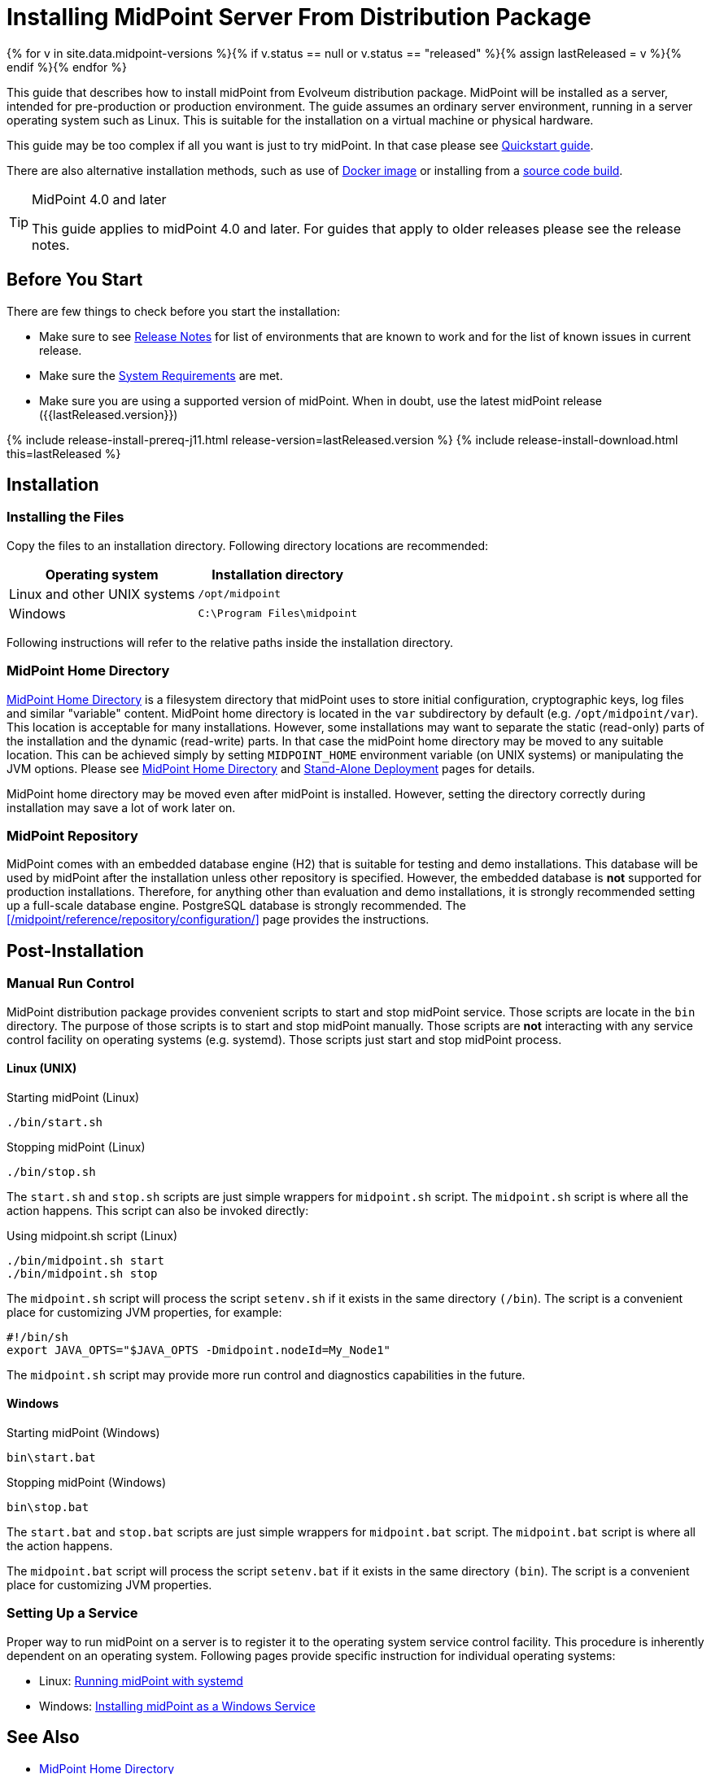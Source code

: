 = Installing MidPoint Server From Distribution Package
:page-nav-title: From Distribution Package
:page-wiki-name: Installing MidPoint Server
:page-wiki-id: 24676039
:page-wiki-metadata-create-user: semancik
:page-wiki-metadata-create-date: 2017-12-08T12:43:45.697+01:00
:page-wiki-metadata-modify-user: semancik
:page-wiki-metadata-modify-date: 2019-09-08T15:26:16.271+02:00
:page-display-order: 10
:page-upkeep-status: green
:page-toc: top

{% for v in site.data.midpoint-versions %}{% if v.status == null or v.status == "released" %}{% assign lastReleased = v %}{% endif %}{% endfor %}


This guide that describes how to install midPoint from Evolveum distribution package.
MidPoint will be installed as a server, intended for pre-production or production environment.
The guide assumes an ordinary server environment, running in a server operating system such as Linux.
This is suitable for the installation on a virtual machine or physical hardware.

This guide may be too complex if all you want is just to try midPoint.
In that case please see xref:/midpoint/quickstart[Quickstart guide].

There are also alternative installation methods, such as use of xref:docker/[Docker image] or installing from a xref:source/[source code build].

[TIP]
.MidPoint 4.0 and later
====
This guide applies to midPoint 4.0 and later.
For guides that apply to older releases please see the release notes.
====

== Before You Start

There are few things to check before you start the installation:

* Make sure to see xref:/midpoint/release/[Release Notes] for list of environments that are known to work and for the list of known issues in current release.

* Make sure the xref:/midpoint/install/system-requirements/[System Requirements] are met.

* Make sure you are using a supported version of midPoint.
When in doubt, use the latest midPoint release ({{lastReleased.version}})

++++
{% include release-install-prereq-j11.html release-version=lastReleased.version %}
++++

++++
{% include release-install-download.html this=lastReleased %}
++++

== Installation

=== Installing the Files

Copy the files to an installation directory.
Following directory locations are recommended:

[%autowidth]
|===
| Operating system | Installation directory

| Linux and other UNIX systems
| `/opt/midpoint`

| Windows
| `C:\Program Files\midpoint`

|===

Following instructions will refer to the relative paths inside the installation directory.

=== MidPoint Home Directory

xref:/midpoint/reference/deployment/midpoint-home-directory/[MidPoint Home Directory] is a filesystem directory that midPoint uses to store initial configuration, cryptographic keys, log files and similar "variable" content.
MidPoint home directory is located in the `var` subdirectory by default (e.g. `/opt/midpoint/var`).
This location is acceptable for many installations.
However, some installations may want to separate the static (read-only) parts of the installation and the dynamic (read-write) parts.
In that case the midPoint home directory may be moved to any suitable location.
This can be achieved simply by setting `MIDPOINT_HOME` environment variable (on UNIX systems) or manipulating the JVM options.
Please see xref:/midpoint/reference/deployment/midpoint-home-directory/[MidPoint Home Directory] and xref:/midpoint/reference/deployment/stand-alone-deployment/[Stand-Alone Deployment] pages for details.

MidPoint home directory may be moved even after midPoint is installed.
However, setting the directory correctly during installation may save a lot of work later on.

=== MidPoint Repository

MidPoint comes with an embedded database engine (H2) that is suitable for testing and demo installations.
This database will be used by midPoint after the installation unless other repository is specified.
However, the embedded database is *not* supported for production installations.
Therefore, for anything other than evaluation and demo installations, it is strongly recommended setting up a full-scale database engine.
PostgreSQL database is strongly recommended.
The xref:/midpoint/reference/repository/configuration/[] page provides the instructions.

== Post-Installation

=== Manual Run Control

MidPoint distribution package provides convenient scripts to start and stop midPoint service.
Those scripts are locate in the `bin` directory.
The purpose of those scripts is to start and stop midPoint manually.
Those scripts are *not* interacting with any service control facility on operating systems (e.g. systemd).
Those scripts just start and stop midPoint process.

==== Linux (UNIX)

.Starting midPoint (Linux)
[source,bash]
----
./bin/start.sh
----

.Stopping midPoint (Linux)
[source,bash]
----
./bin/stop.sh
----

The `start.sh` and `stop.sh` scripts are just simple wrappers for `midpoint.sh` script.
The `midpoint.sh` script is where all the action happens.
This script can also be invoked directly:

.Using midpoint.sh script (Linux)
[source,bash]
----
./bin/midpoint.sh start
./bin/midpoint.sh stop
----

The `midpoint.sh` script will process the script `setenv.sh` if it exists in the same directory `(/bin`). The script is a convenient place for customizing JVM properties, for example:

[source,bash]
----
#!/bin/sh
export JAVA_OPTS="$JAVA_OPTS -Dmidpoint.nodeId=My_Node1"
----

The `midpoint.sh` script may provide more run control and diagnostics capabilities in the future.

==== Windows

.Starting midPoint (Windows)
[source]
----
bin\start.bat
----

.Stopping midPoint (Windows)
[source]
----
bin\stop.bat
----

The `start.bat` and `stop.bat` scripts are just simple wrappers for `midpoint.bat` script.
The `midpoint.bat` script is where all the action happens.

The `midpoint.bat` script will process the script `setenv.bat` if it exists in the same directory `(bin`). The script is a convenient place for customizing JVM properties.

=== Setting Up a Service

Proper way to run midPoint on a server is to register it to the operating system service control facility.
This procedure is inherently dependent on an operating system.
Following pages provide specific instruction for individual operating systems:

* Linux: xref:/midpoint/install/systemd/[Running midPoint with systemd]

* Windows: xref:/midpoint/install/windows-service/[Installing midPoint as a Windows Service]

== See Also

* xref:/midpoint/reference/deployment/midpoint-home-directory/[MidPoint Home Directory]

* xref:/midpoint/reference/repository/configuration/[]

* xref:/midpoint/reference/deployment/stand-alone-deployment/[Stand-Alone Deployment]
